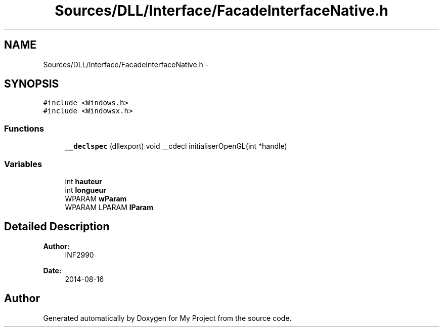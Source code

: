 .TH "Sources/DLL/Interface/FacadeInterfaceNative.h" 3 "Mon Feb 15 2016" "My Project" \" -*- nroff -*-
.ad l
.nh
.SH NAME
Sources/DLL/Interface/FacadeInterfaceNative.h \- 
.SH SYNOPSIS
.br
.PP
\fC#include <Windows\&.h>\fP
.br
\fC#include <Windowsx\&.h>\fP
.br

.SS "Functions"

.in +1c
.ti -1c
.RI "\fB__declspec\fP (dllexport) void __cdecl initialiserOpenGL(int *handle)"
.br
.in -1c
.SS "Variables"

.in +1c
.ti -1c
.RI "int \fBhauteur\fP"
.br
.ti -1c
.RI "int \fBlongueur\fP"
.br
.ti -1c
.RI "WPARAM \fBwParam\fP"
.br
.ti -1c
.RI "WPARAM LPARAM \fBlParam\fP"
.br
.in -1c
.SH "Detailed Description"
.PP 

.PP
\fBAuthor:\fP
.RS 4
INF2990 
.RE
.PP
\fBDate:\fP
.RS 4
2014-08-16 
.RE
.PP

.SH "Author"
.PP 
Generated automatically by Doxygen for My Project from the source code\&.
